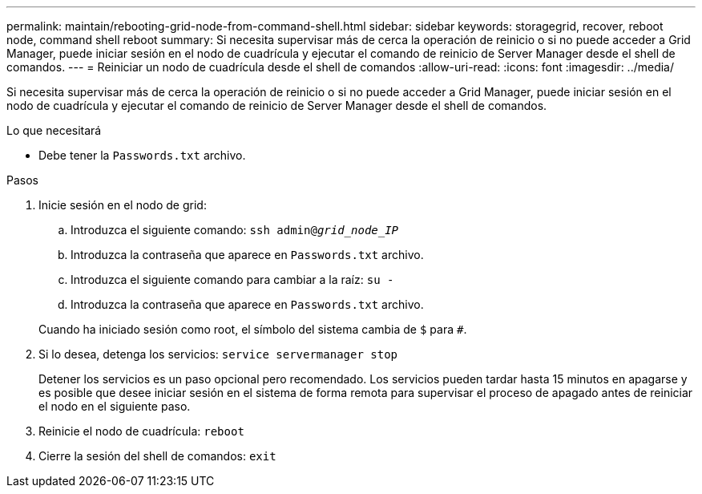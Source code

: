 ---
permalink: maintain/rebooting-grid-node-from-command-shell.html 
sidebar: sidebar 
keywords: storagegrid, recover, reboot node, command shell reboot 
summary: Si necesita supervisar más de cerca la operación de reinicio o si no puede acceder a Grid Manager, puede iniciar sesión en el nodo de cuadrícula y ejecutar el comando de reinicio de Server Manager desde el shell de comandos. 
---
= Reiniciar un nodo de cuadrícula desde el shell de comandos
:allow-uri-read: 
:icons: font
:imagesdir: ../media/


[role="lead"]
Si necesita supervisar más de cerca la operación de reinicio o si no puede acceder a Grid Manager, puede iniciar sesión en el nodo de cuadrícula y ejecutar el comando de reinicio de Server Manager desde el shell de comandos.

.Lo que necesitará
* Debe tener la `Passwords.txt` archivo.


.Pasos
. Inicie sesión en el nodo de grid:
+
.. Introduzca el siguiente comando: `ssh admin@_grid_node_IP_`
.. Introduzca la contraseña que aparece en `Passwords.txt` archivo.
.. Introduzca el siguiente comando para cambiar a la raíz: `su -`
.. Introduzca la contraseña que aparece en `Passwords.txt` archivo.


+
Cuando ha iniciado sesión como root, el símbolo del sistema cambia de `$` para `#`.

. Si lo desea, detenga los servicios: `service servermanager stop`
+
Detener los servicios es un paso opcional pero recomendado. Los servicios pueden tardar hasta 15 minutos en apagarse y es posible que desee iniciar sesión en el sistema de forma remota para supervisar el proceso de apagado antes de reiniciar el nodo en el siguiente paso.

. Reinicie el nodo de cuadrícula: `reboot`
. Cierre la sesión del shell de comandos: `exit`

